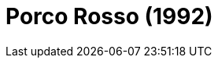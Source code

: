 = Porco Rosso (1992)
:page-date: 2023-04-21
:page-categories: [sessao_cinime, filme_cinime]
:page-header: { image: sessao_210423.png }
:page-sinopse: [ "A trama gira em torno de um ex-Ás italiano da Primeira Guerra Mundial, agora vivendo como um caçador de recompensas freelance perseguindo “piratas do ar” no Mar Adriático. No entanto, uma maldição incomum o transformou em um porco antropomórfico. Uma vez chamado Marco, ele agora é conhecido no mundo como “Porco Rosso”." ]
:page-informacoes: { sala: discord, horario: 14h00, dia: 21/04, dia_semana: sexta-feira }
